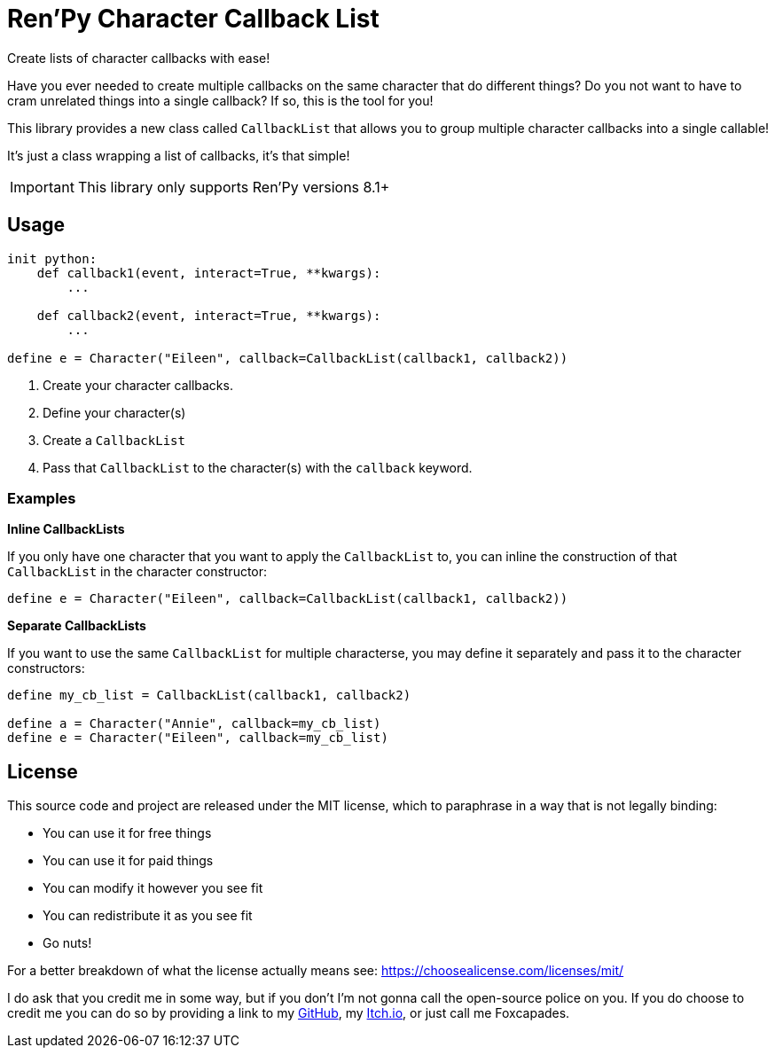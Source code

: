 = Ren'Py Character Callback List

Create lists of character callbacks with ease!

Have you ever needed to create multiple callbacks on the same character that
do different things?  Do you not want to have to cram unrelated things into a
single callback?  If so, this is the tool for you!

This library provides a new class called `CallbackList` that allows you to group
multiple character callbacks into a single callable!

It's just a class wrapping a list of callbacks, it's that simple!

[IMPORTANT]
--
This library only supports Ren'Py versions 8.1+
--

== Usage

[source, python]
----
init python:
    def callback1(event, interact=True, **kwargs):
        ...

    def callback2(event, interact=True, **kwargs):
        ...

define e = Character("Eileen", callback=CallbackList(callback1, callback2))
----

. Create your character callbacks.
. Define your character(s)
. Create a `CallbackList`
. Pass that `CallbackList` to the character(s) with the `callback` keyword.

=== Examples

*Inline CallbackLists*

--
If you only have one character that you want to apply the `CallbackList` to,
you can inline the construction of that `CallbackList` in the character
constructor:

[source, python]
----
define e = Character("Eileen", callback=CallbackList(callback1, callback2))
----
--

*Separate CallbackLists*

--
If you want to use the same `CallbackList` for multiple characterse, you may
define it separately and pass it to the character constructors:

[source, python]
----
define my_cb_list = CallbackList(callback1, callback2)

define a = Character("Annie", callback=my_cb_list)
define e = Character("Eileen", callback=my_cb_list)
----
--

== License

This source code and project are released under the MIT license, which to
paraphrase in a way that is not legally binding:

* You can use it for free things
* You can use it for paid things
* You can modify it however you see fit
* You can redistribute it as you see fit
* Go nuts!

For a better breakdown of what the license actually means see:
https://choosealicense.com/licenses/mit/

I do ask that you credit me in some way, but if you don't I'm not gonna call the
open-source police on you.  If you do choose to credit me you can do so by
providing a link to my link:https://github.com/Foxcapades[GitHub], my
link:https://foxcapades.itch.io/[Itch.io], or just call me Foxcapades.